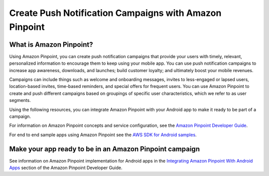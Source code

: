 .. Copyright 2010-2016 Amazon.com, Inc. or its affiliates. All Rights Reserved.

   This work is licensed under a Creative Commons Attribution-NonCommercial-ShareAlike 4.0
   International License (the "License"). You may not use this file except in compliance with the
   License. A copy of the License is located at http://creativecommons.org/licenses/by-nc-sa/4.0/.

   This file is distributed on an "AS IS" BASIS, WITHOUT WARRANTIES OR CONDITIONS OF ANY KIND,
   either express or implied. See the License for the specific language governing permissions and
   limitations under the License.

.. highlight:: java

#######################################################
Create Push Notification Campaigns with Amazon Pinpoint
#######################################################

What is Amazon Pinpoint?
========================

Using Amazon Pinpoint, you can create push notification campaigns that provide your users with timely, relevant, personalized information to encourage them to keep using your mobile app. You can use push notification campaigns to increase app awareness, downloads, and launches; build customer loyalty; and ultimately boost your mobile revenues.

Campaigns can include things such as welcome and onboarding messages, invites to less-engaged or lapsed users, location-based invites, time-based reminders, and special offers for frequent users. You can use Amazon Pinpoint to create and push different campaigns based on groupings of specific user characteristics, which we refer to as user segments.

Using the following resources, you can integrate Amazon Pinpoint with your Android app to make it ready to be part of a campaign.

For information on Amazon Pinpoint concepts and service configuration, see the `Amazon Pinpoint Developer Guide <http://docs.aws.amazon.com/pinpoint/latest/developerguide/welcome.html>`_.

For end to end sample apps using Amazon Pinpoint see the `AWS SDK for Android samples <https://github.com/awslabs/aws-sdk-android-samples/>`_.

Make your app ready to be in an Amazon Pinpoint campaign
========================================================

See information on Amazon Pinpoint implementation for Android apps in the
`Integrating Amazon Pinpoint With Android Apps <http://docs.aws.amazon.com/pinpoint/latest/developerguide/mobile-sdk-android.html>`_ section of the Amazon Pinpoint Developer Guide.
